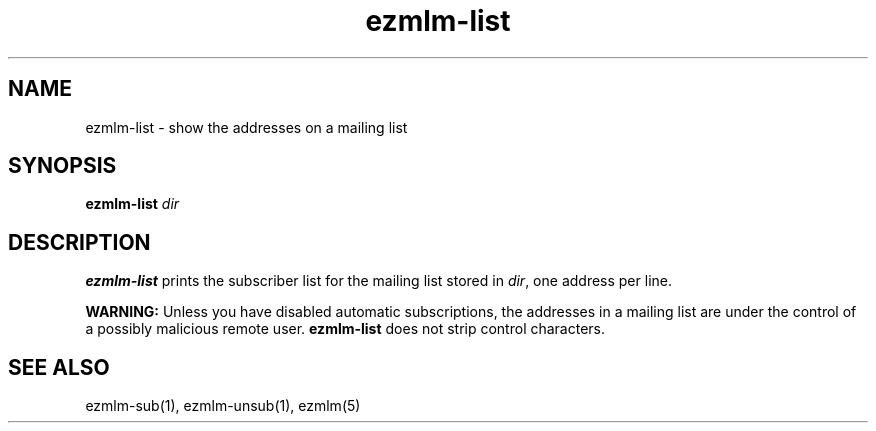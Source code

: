 .TH ezmlm-list 1
.SH NAME
ezmlm-list \- show the addresses on a mailing list
.SH SYNOPSIS
.B ezmlm-list
.I dir
.SH DESCRIPTION
.B ezmlm-list
prints the subscriber list for the mailing list stored in
.IR dir ,
one address per line.

.B WARNING:
Unless you have disabled automatic subscriptions,
the addresses in a mailing list are under the control
of a possibly malicious remote user.
.B ezmlm-list
does not strip control characters.
.SH "SEE ALSO"
ezmlm-sub(1),
ezmlm-unsub(1),
ezmlm(5)
